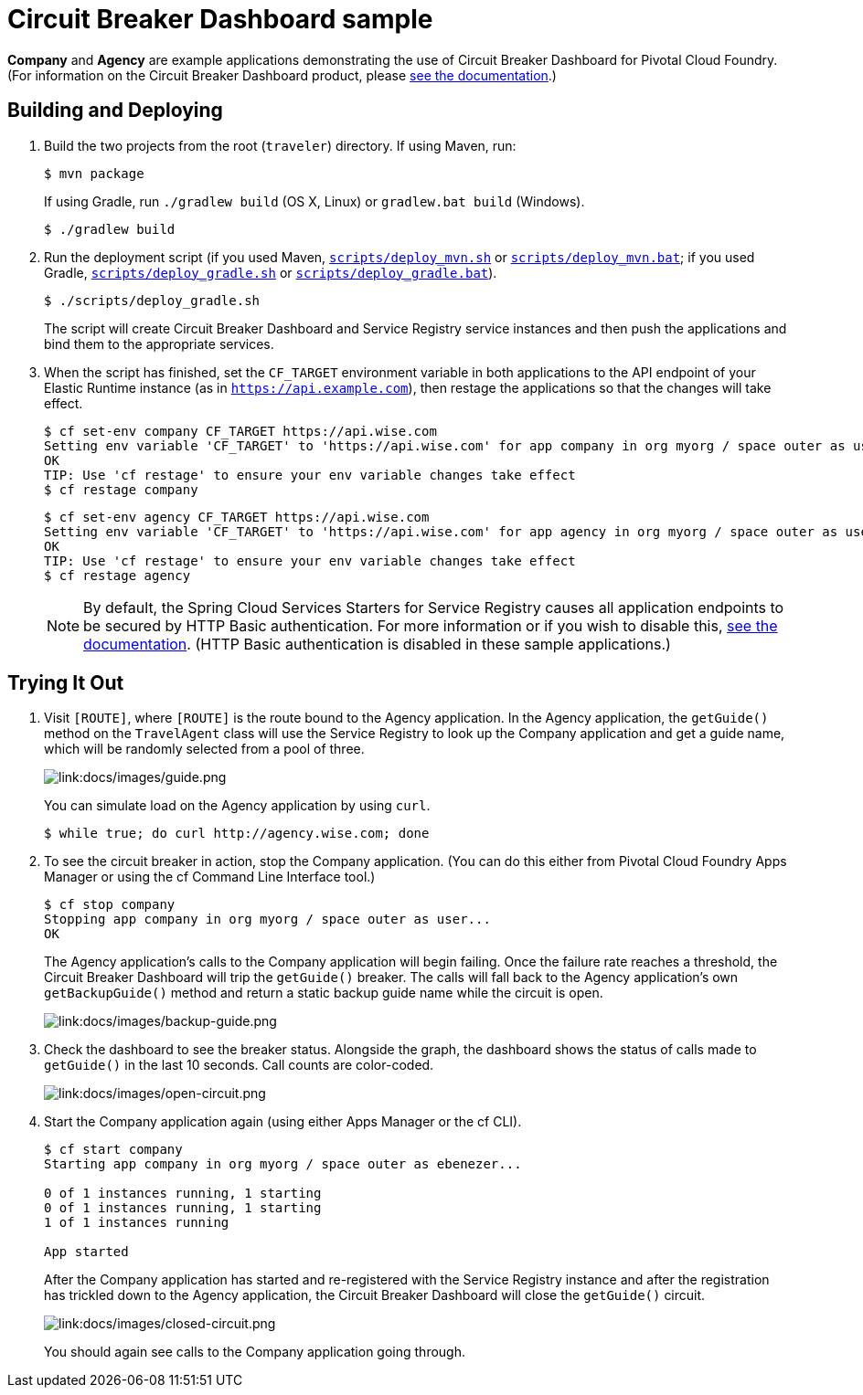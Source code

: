 :imagesdir: docs/images

= Circuit Breaker Dashboard sample

*Company* and *Agency* are example applications demonstrating the use of Circuit Breaker Dashboard for Pivotal Cloud Foundry. (For information on the Circuit Breaker Dashboard product, please http://docs.pivotal.io/spring-cloud-services/circuit-breaker/[see the documentation].)

== Building and Deploying

. Build the two projects from the root (`traveler`) directory. If using Maven, run:
+
....
$ mvn package
....
+
If using Gradle, run `./gradlew build` (OS X, Linux) or `gradlew.bat build` (Windows).
+
....
$ ./gradlew build
....

. Run the deployment script (if you used Maven, link:scripts/deploy_mvn.sh[`scripts/deploy_mvn.sh`] or link:scripts/deploy_mvn.bat[`scripts/deploy_mvn.bat`]; if you used Gradle, link:scripts/deploy_gradle.sh[`scripts/deploy_gradle.sh`] or link:scripts/deploy_gradle.bat[`scripts/deploy_gradle.bat`]).
+
....
$ ./scripts/deploy_gradle.sh
....
+
The script will create Circuit Breaker Dashboard and Service Registry service instances and then push the applications and bind them to the appropriate services.

. When the script has finished, set the `CF_TARGET` environment variable in both applications to the API endpoint of your Elastic Runtime instance (as in `https://api.example.com`), then restage the applications so that the changes will take effect.
+
....
$ cf set-env company CF_TARGET https://api.wise.com
Setting env variable 'CF_TARGET' to 'https://api.wise.com' for app company in org myorg / space outer as user...
OK
TIP: Use 'cf restage' to ensure your env variable changes take effect
$ cf restage company
....
+
....
$ cf set-env agency CF_TARGET https://api.wise.com
Setting env variable 'CF_TARGET' to 'https://api.wise.com' for app agency in org myorg / space outer as user...
OK
TIP: Use 'cf restage' to ensure your env variable changes take effect
$ cf restage agency
....
+
[NOTE]
====
By default, the Spring Cloud Services Starters for Service Registry causes all application endpoints to be secured by HTTP Basic authentication. For more information or if you wish to disable this, http://scs-docs.black.springapps.io/spring-cloud-services/service-registry/registering-a-service.html#disable-http-basic-auth[see the documentation]. (HTTP Basic authentication is disabled in these sample applications.)
====

== Trying It Out

. Visit `[ROUTE]`, where `[ROUTE]` is the route bound to the Agency application. In the Agency application, the `getGuide()` method on the `TravelAgent` class will use the Service Registry to look up the Company application and get a guide name, which will be randomly selected from a pool of three.
+
image::guide.png[link:docs/images/guide.png]
+
You can simulate load on the Agency application by using `curl`.
+
....
$ while true; do curl http://agency.wise.com; done
....

. To see the circuit breaker in action, stop the Company application. (You can do this either from Pivotal Cloud Foundry Apps Manager or using the cf Command Line Interface tool.)
+
....
$ cf stop company
Stopping app company in org myorg / space outer as user...
OK
....
+
The Agency application&#8217;s calls to the Company application will begin failing. Once the failure rate reaches a threshold, the Circuit Breaker Dashboard will trip the `getGuide()` breaker. The calls will fall back to the Agency application&#8217;s own `getBackupGuide()` method and return a static backup guide name while the circuit is open.
+
image::backup-guide.png[link:docs/images/backup-guide.png]

. Check the dashboard to see the breaker status. Alongside the graph, the dashboard shows the status of calls made to `getGuide()` in the last 10 seconds. Call counts are color-coded.
+
image::open-circuit.png[link:docs/images/open-circuit.png]

. Start the Company application again (using either Apps Manager or the cf CLI).
+
....
$ cf start company
Starting app company in org myorg / space outer as ebenezer...

0 of 1 instances running, 1 starting
0 of 1 instances running, 1 starting
1 of 1 instances running

App started
....
+
After the Company application has started and re-registered with the Service Registry instance and after the registration has trickled down to the Agency application, the Circuit Breaker Dashboard will close the `getGuide()` circuit.
+
image::closed-circuit.png[link:docs/images/closed-circuit.png]
+
You should again see calls to the Company application going through.
